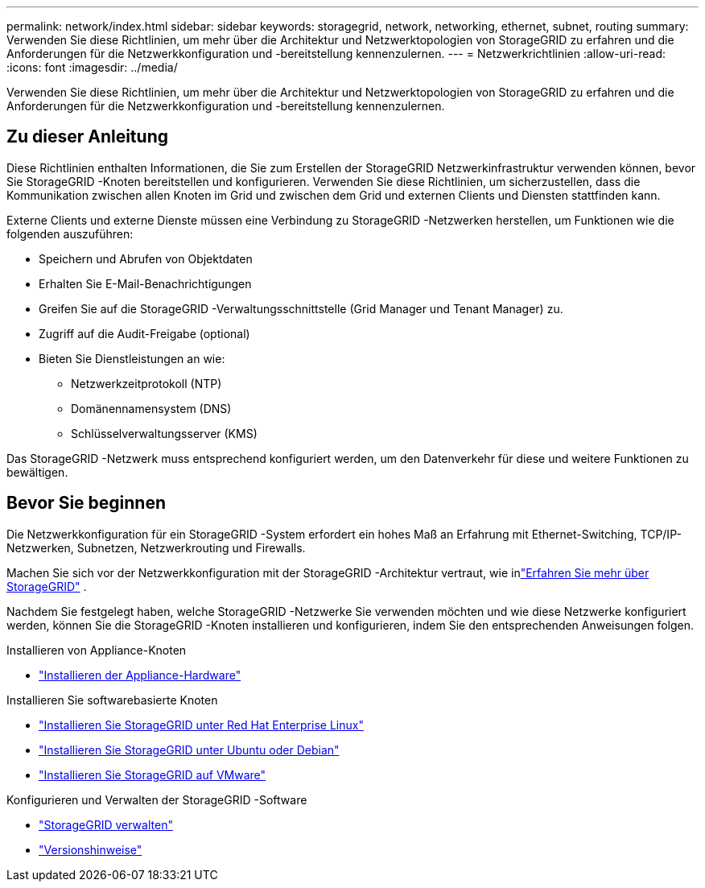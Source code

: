 ---
permalink: network/index.html 
sidebar: sidebar 
keywords: storagegrid, network, networking, ethernet, subnet, routing 
summary: Verwenden Sie diese Richtlinien, um mehr über die Architektur und Netzwerktopologien von StorageGRID zu erfahren und die Anforderungen für die Netzwerkkonfiguration und -bereitstellung kennenzulernen. 
---
= Netzwerkrichtlinien
:allow-uri-read: 
:icons: font
:imagesdir: ../media/


[role="lead"]
Verwenden Sie diese Richtlinien, um mehr über die Architektur und Netzwerktopologien von StorageGRID zu erfahren und die Anforderungen für die Netzwerkkonfiguration und -bereitstellung kennenzulernen.



== Zu dieser Anleitung

Diese Richtlinien enthalten Informationen, die Sie zum Erstellen der StorageGRID Netzwerkinfrastruktur verwenden können, bevor Sie StorageGRID -Knoten bereitstellen und konfigurieren.  Verwenden Sie diese Richtlinien, um sicherzustellen, dass die Kommunikation zwischen allen Knoten im Grid und zwischen dem Grid und externen Clients und Diensten stattfinden kann.

Externe Clients und externe Dienste müssen eine Verbindung zu StorageGRID -Netzwerken herstellen, um Funktionen wie die folgenden auszuführen:

* Speichern und Abrufen von Objektdaten
* Erhalten Sie E-Mail-Benachrichtigungen
* Greifen Sie auf die StorageGRID -Verwaltungsschnittstelle (Grid Manager und Tenant Manager) zu.
* Zugriff auf die Audit-Freigabe (optional)
* Bieten Sie Dienstleistungen an wie:
+
** Netzwerkzeitprotokoll (NTP)
** Domänennamensystem (DNS)
** Schlüsselverwaltungsserver (KMS)




Das StorageGRID -Netzwerk muss entsprechend konfiguriert werden, um den Datenverkehr für diese und weitere Funktionen zu bewältigen.



== Bevor Sie beginnen

Die Netzwerkkonfiguration für ein StorageGRID -System erfordert ein hohes Maß an Erfahrung mit Ethernet-Switching, TCP/IP-Netzwerken, Subnetzen, Netzwerkrouting und Firewalls.

Machen Sie sich vor der Netzwerkkonfiguration mit der StorageGRID -Architektur vertraut, wie inlink:../primer/index.html["Erfahren Sie mehr über StorageGRID"] .

Nachdem Sie festgelegt haben, welche StorageGRID -Netzwerke Sie verwenden möchten und wie diese Netzwerke konfiguriert werden, können Sie die StorageGRID -Knoten installieren und konfigurieren, indem Sie den entsprechenden Anweisungen folgen.

.Installieren von Appliance-Knoten
* https://docs.netapp.com/us-en/storagegrid-appliances/installconfig/index.html["Installieren der Appliance-Hardware"^]


.Installieren Sie softwarebasierte Knoten
* link:../rhel/index.html["Installieren Sie StorageGRID unter Red Hat Enterprise Linux"]
* link:../ubuntu/index.html["Installieren Sie StorageGRID unter Ubuntu oder Debian"]
* link:../vmware/index.html["Installieren Sie StorageGRID auf VMware"]


.Konfigurieren und Verwalten der StorageGRID -Software
* link:../admin/index.html["StorageGRID verwalten"]
* link:../release-notes/index.html["Versionshinweise"]

